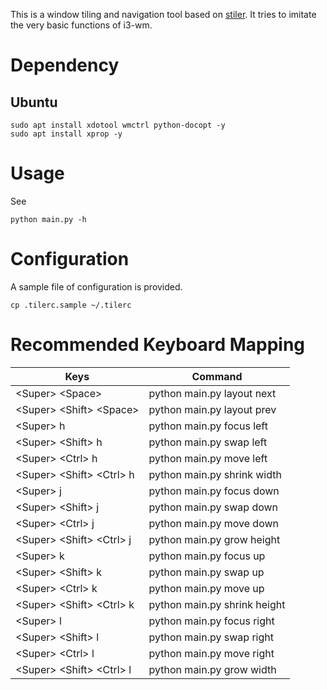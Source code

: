 This is a window tiling and navigation tool based on
[[//github.com/TheWanderer/stiler][stiler]]. It tries to imitate the
very basic functions of i3-wm.
[[https://raw.githubusercontent.com/wiki/rbn42/stiler/show2.gif]]
* Dependency
** Ubuntu
 #+BEGIN_EXAMPLE
     sudo apt install xdotool wmctrl python-docopt -y
     sudo apt install xprop -y
 #+END_EXAMPLE
* Usage
See
#+BEGIN_EXAMPLE
    python main.py -h
#+END_EXAMPLE
* Configuration
A sample file of configuration is provided.
#+BEGIN_EXAMPLE
    cp .tilerc.sample ~/.tilerc
#+END_EXAMPLE
* Recommended Keyboard Mapping
| Keys                     | Command                      |
|--------------------------+------------------------------|
| <Super> <Space>          | python main.py layout next   |
| <Super> <Shift> <Space>  | python main.py layout prev   |
| <Super> h                | python main.py focus left    |
| <Super> <Shift> h        | python main.py swap left     |
| <Super> <Ctrl> h         | python main.py move left     |
| <Super> <Shift> <Ctrl> h | python main.py shrink width  |
| <Super> j                | python main.py focus down    |
| <Super> <Shift> j        | python main.py swap down     |
| <Super> <Ctrl> j         | python main.py move down     |
| <Super> <Shift> <Ctrl> j | python main.py grow height   |
| <Super> k                | python main.py focus up      |
| <Super> <Shift> k        | python main.py swap up       |
| <Super> <Ctrl> k         | python main.py move up       |
| <Super> <Shift> <Ctrl> k | python main.py shrink height |
| <Super> l                | python main.py focus right   |
| <Super> <Shift> l        | python main.py swap right    |
| <Super> <Ctrl> l         | python main.py move right    |
| <Super> <Shift> <Ctrl> l | python main.py grow width    |
